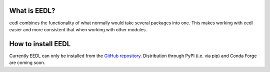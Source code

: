 .. _user:


==============
What is EEDL?
==============

eedl combines the functionality of what normally would take several packages into one. This makes working with eedl easier and more consistent that when working with other modules.

====================
How to install EEDL
====================

Currently EEDL can only be installed from the `GitHub repository`_. Distribution through PyPI (i.e. via pip) and Conda Forge are coming soon.

.. _GitHub repository: https://github.com/water3d/eedl/
